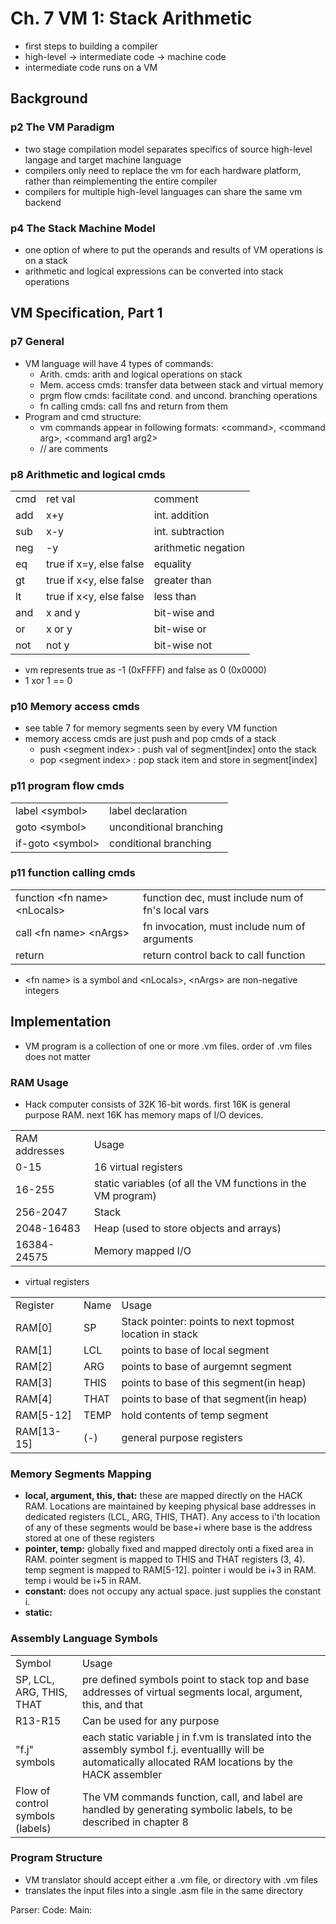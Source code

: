 * Ch. 7 VM 1: Stack Arithmetic
- first steps to building a compiler
- high-level -> intermediate code -> machine code
- intermediate code runs on a VM
** Background
*** p2 The VM Paradigm 
- two stage compilation model separates specifics of source high-level langage and target machine language
- compilers only need to replace the vm for each hardware platform, rather than reimplementing the entire compiler
- compilers for multiple high-level languages can share the same vm backend 
*** p4 The Stack Machine Model
- one option of where to put the operands and results of VM operations is on a stack
- arithmetic and logical expressions can be converted into stack operations
** VM Specification, Part 1
*** p7 General
- VM language will have 4 types of commands:
  - Arith. cmds: arith and logical operations on stack
  - Mem. access cmds: transfer data between stack and virtual memory
  - prgm flow cmds: facilitate cond. and uncond. branching operations
  - fn calling cmds: call fns and return from them
- Program and cmd structure:
  - vm commands appear in following formats: <command>, <command arg>, <command arg1 arg2>
  - // are comments
*** p8 Arithmetic and logical cmds
| cmd | ret val                 | comment             |
| add | x+y                     | int. addition       |
| sub | x-y                     | int. subtraction    |
| neg | -y                      | arithmetic negation |
| eq  | true if x=y, else false | equality            |
| gt  | true if x<y, else false | greater than        |
| lt  | true if x<y, else false | less than           |
| and | x and y                 | bit-wise and        |
| or  | x or y                  | bit-wise or         |
| not | not y                   | bit-wise not        |

- vm represents true as -1 (0xFFFF) and false as 0 (0x0000)
- 1 xor 1 == 0
*** p10 Memory access cmds
- see table 7 for memory segments seen by every VM function
- memory access cmds are just push and pop cmds of a stack
  - push <segment index> : push val of segment[index] onto the stack
  - pop <segment index> : pop stack item and store in segment[index]
*** p11 program flow cmds
| label <symbol>   | label declaration       |
| goto <symbol>    | unconditional branching |
| if-goto <symbol> | conditional branching   |
*** p11 function calling cmds
| function <fn name> <nLocals> | function dec, must include num of fn's local vars |
| call <fn name> <nArgs>       | fn invocation, must include num of arguments      |
| return                       | return control back to call function              |

- <fn name> is a symbol and <nLocals>, <nArgs> are non-negative integers
** Implementation
- VM program is a collection of one or more .vm files. order of .vm files does not matter
*** RAM Usage
- Hack computer consists of 32K 16-bit words. first 16K is general purpose RAM. next 16K has memory maps of I/O devices.
| RAM addresses | Usage                                                        |
|          0-15 | 16 virtual registers                                         |
|        16-255 | static variables (of all the VM functions in the VM program) |
|      256-2047 | Stack                                                        |
|    2048-16483 | Heap (used to store objects and arrays)                      |
|   16384-24575 | Memory mapped I/O                                            |

- virtual registers
| Register   | Name | Usage                                                   |
| RAM[0]     | SP   | Stack pointer: points to next topmost location in stack |
| RAM[1]     | LCL  | points to base of local segment                         |
| RAM[2]     | ARG  | points to base of aurgemnt segment                      |
| RAM[3]     | THIS | points to base of this segment(in heap)                 |
| RAM[4]     | THAT | points to base of that segment(in heap)                 |
| RAM[5-12]  | TEMP | hold contents of temp segment                           |
| RAM[13-15] | (-)  | general purpose registers                               |
*** Memory Segments Mapping
- *local, argument, this, that:* these are mapped directly on the HACK RAM. Locations are maintained by keeping physical base addresses in dedicated registers (LCL, ARG, THIS, THAT). Any access to i'th location of any of these segments would be base+i where base is the address stored at one of these registers
- *pointer, temp:* globally fixed and mapped directoly onti a fixed area in RAM. pointer segment is mapped to THIS and THAT registers (3, 4). temp segment is mapped to RAM[5-12]. pointer i would be i+3 in RAM. temp i would be i+5 in RAM.
- *constant:* does not occupy any actual space. just supplies the constant i.
- *static:* 
*** Assembly Language Symbols
+----------------+-------------------------------------------------------------+
| Symbol         | Usage                                                       |
+----------------+-------------------------------------------------------------+
| SP, LCL, ARG,  |pre defined symbols point to stack top and base addresses of |
|   THIS, THAT   |      virtual segments local, argument, this, and that       |
+----------------+-------------------------------------------------------------+
|R13-R15         | Can be used for any purpose                                 |
|                |                                                             |
+----------------+-------------------------------------------------------------+
|"f.j" symbols   | each static variable j in f.vm is translated into the       |
|                |assembly symbol f.j. eventuallly will be automatically       |
|                |allocated RAM locations by the HACK assembler                |
+----------------+-------------------------------------------------------------+
|Flow of control |The VM commands function, call, and label are handled by     |
|symbols (labels)|generating symbolic labels, to be described in chapter 8     |
|                |                                                             |
+----------------+-------------------------------------------------------------+
*** Program Structure
- VM translator should accept either a .vm file, or directory with .vm files
- translates the input files into a single .asm file in the same directory 
Parser:
Code:
Main:
